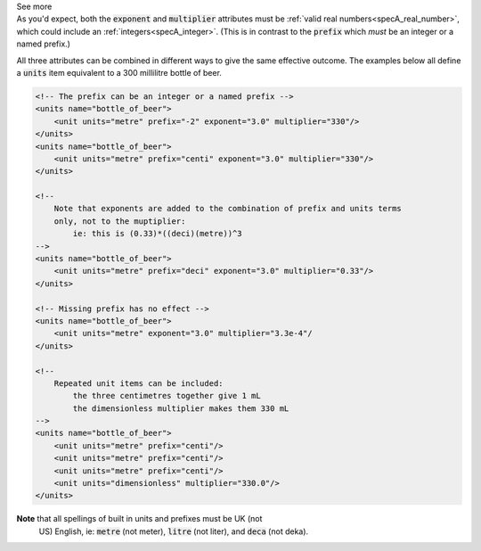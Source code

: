 .. _informC03_interpretation_of_units_1_3:

.. container:: toggle

  .. container:: header

    See more

  .. container:: infospec

    As you'd expect, both the :code:`exponent` and :code:`multiplier`
    attributes must be :ref:`valid real numbers<specA_real_number>`, which
    could include an :ref:`integers<specA_integer>`.  (This is in contrast to
    the :code:`prefix` which *must* be an integer or a named prefix.)

    All three attributes can be combined in different ways to give the same
    effective outcome.  The examples below all define a :code:`units` item
    equivalent to a 300 millilitre bottle of beer.

    .. code-block:: xml

        <!-- The prefix can be an integer or a named prefix -->
        <units name="bottle_of_beer">
            <unit units="metre" prefix="-2" exponent="3.0" multiplier="330"/>
        </units>
        <units name="bottle_of_beer">
            <unit units="metre" prefix="centi" exponent="3.0" multiplier="330"/>
        </units>

        <!-- 
            Note that exponents are added to the combination of prefix and units terms
            only, not to the muptiplier: 
                ie: this is (0.33)*((deci)(metre))^3 
        -->
        <units name="bottle_of_beer">
            <unit units="metre" prefix="deci" exponent="3.0" multiplier="0.33"/>
        </units>

        <!-- Missing prefix has no effect -->
        <units name="bottle_of_beer">
            <unit units="metre" exponent="3.0" multiplier="3.3e-4"/
        </units>

        <!-- 
            Repeated unit items can be included: 
                the three centimetres together give 1 mL
                the dimensionless multiplier makes them 330 mL 
        -->
        <units name="bottle_of_beer">
            <unit units="metre" prefix="centi"/>
            <unit units="metre" prefix="centi"/>
            <unit units="metre" prefix="centi"/>
            <unit units="dimensionless" multiplier="330.0"/>
        </units>

    **Note** that all spellings of built in units and prefixes must be UK (not
     US) English, ie: :code:`metre` (not meter), :code:`litre` (not liter), and
     :code:`deca` (not deka).


